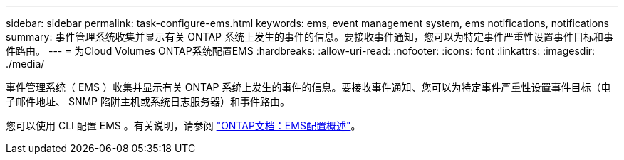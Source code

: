---
sidebar: sidebar 
permalink: task-configure-ems.html 
keywords: ems, event management system, ems notifications, notifications 
summary: 事件管理系统收集并显示有关 ONTAP 系统上发生的事件的信息。要接收事件通知，您可以为特定事件严重性设置事件目标和事件路由。 
---
= 为Cloud Volumes ONTAP系统配置EMS
:hardbreaks:
:allow-uri-read: 
:nofooter: 
:icons: font
:linkattrs: 
:imagesdir: ./media/


[role="lead"]
事件管理系统（ EMS ）收集并显示有关 ONTAP 系统上发生的事件的信息。要接收事件通知、您可以为特定事件严重性设置事件目标（电子邮件地址、 SNMP 陷阱主机或系统日志服务器）和事件路由。

您可以使用 CLI 配置 EMS 。有关说明，请参阅 https://docs.netapp.com/us-en/ontap/error-messages/index.html["ONTAP文档：EMS配置概述"^]。
